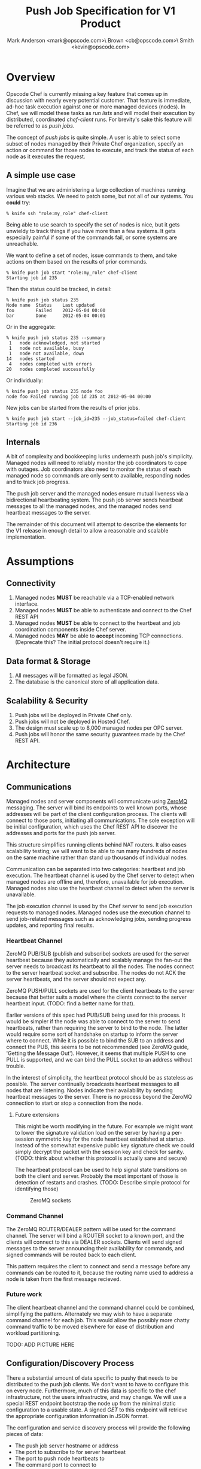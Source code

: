 #+TITLE: Push Job Specification for V1 Product
#+AUTHOR: Mark Anderson <mark@opscode.com>\\Christopher Brown <cb@opscode.com>\\Kevin Smith <kevin@opscode.com>
#+OPTIONS: toc:2
#+EXPORT_DATE: nil
#+OPTIONS: ^:{}
#+LaTeX: \raggedright
#+LaTeX: \thispagestyle{fancy}
#+LaTeX_HEADER: \def\@pdfborder{0 0 1}
#+LaTeX_HEADER: \def\@pdfborderstyle{/S/U/W 1}
#+LaTeX_HEADER: \usepackage[T1]{fontenc}
#+LaTeX_HEADER: \usepackage[adobe-utopia]{mathdesign}
#+LaTeX_HEADER: \usepackage[scaled]{berasans}
#+LaTeX_HEADER: \usepackage[scaled]{beramono}
#+LATEX_HEADER: \setlength{\evensidemargin}{0in}
#+LATEX_HEADER: \setlength{\oddsidemargin}{0in}
#+LATEX_HEADER: \setlength{\textwidth}{6.5in}
#+LATEX_HEADER: \usepackage{fancyhdr}
#+LATEX_HEADER: \usepackage{paralist}
#+LATEX_HEADER: \pagestyle{fancy} \renewcommand{\headrulewidth}{0pt}
#+LATEX_HEADER: \chead{\includegraphics[width=2cm]{Opscode_Logo_Small.png}}
#+LATEX_HEADER: \lhead{} \rhead{} \lfoot{\today}
#+LATEX_HEADER: \cfoot{Opscode Confidential}\rfoot{\thepage}
#+LATEX_HEADER: \renewcommand{\headrulewidth}{0pt}

# Workflow for emitting PDF
# Export as latex (c-c c-e l)
# Generate PDF (/usr/local/texlive/2011/bin/x86_64-darwin/pdflatex design_product.tex on my system)

* Overview
Opscode Chef is currently missing a key feature that comes up in discussion with nearly
every potential customer.  That feature is immediate, ad-hoc task execution against one or
more managed devices (nodes).  In Chef, we will model these tasks as /run lists/ and will
model their execution by distributed, coordinated /chef-client/ runs. For brevity's sake
this feature will be referred to as /push jobs/.

The concept of /push jobs/ is quite simple. A user is able to select some subset of nodes
managed by their Private Chef organization, specify an action or command for those nodes
to execute, and track the status of each node as it executes the request.

** A simple use case

Imagine that we are administering a large collection of machines running various web stacks.
We need to patch some, but not all of our systems. You *could* try:
#+BEGIN_EXAMPLE
% knife ssh "role:my_role" chef-client
#+end_example
Being able to use search to specify the set of nodes is nice, but it gets unwieldy to track
things if you have more than a few systems. It gets especially painful if some of the commands
fail, or some systems are unreachable.

We want to define a set of nodes, issue commands to them, and take actions on them based on
the results of prior commands.

#+begin_example
% knife push job start "role:my_role" chef-client
Starting job id 235
#+end_example

Then the status could be tracked, in detail:
#+begin_example
% knife push job status 235
Node name  Status    Last updated
foo        Failed    2012-05-04 00:00
bar        Done      2012-05-04 00:01
#+end_example

Or in the aggregate:
#+begin_example
% knife push job status 235 --summary
 1   node acknowledged, not started
 1   node not available, busy
 1   node not available, down
14   nodes started
 4   nodes completed with errors
20   nodes completed successfully
#+end_example

Or individually:
#+begin_example
% knife push job status 235 node foo
node foo Failed running job id 235 at 2012-05-04 00:00
#+end_example

New jobs can be started from the results of prior jobs.
#+begin_example
% knife push job start --job_id=235 --job_status=failed chef-client
Starting job id 236
#+end_example

** Internals
A bit of complexity and bookkeeping lurks underneath push job's simplicity. Managed nodes
will need to reliably monitor the job coordinators to cope with outages.  Job coordinators
also need to monitor the status of each managed node so commands are only sent to available,
responding nodes and to track job progress.

The push job server and the managed nodes ensure mutual liveness via a bidirectional
heartbeating system. The push job server sends heartbeat messages to all the managed nodes,
and the managed nodes send heartbeat messages to the server.

The remainder of this document will attempt to describe the elements for the V1 release in
enough detail to allow a reasonable and scalable implementation.

* Assumptions
** Connectivity
   1. Managed nodes *MUST* be reachable via a TCP-enabled network
      interface.
   2. Managed nodes *MUST* be able to authenticate and connect to the
      Chef REST API
   3. Managed nodes *MUST* be able to connect to the heartbeat and job coordination
      components inside Chef server.
   4. Managed nodes *MAY* be able to *accept* incoming TCP
      connections. (Deprecate this? The initial protocol doesn't require it.)
** Data format & Storage
   1. All messages will be formatted as legal JSON.
   2. The database is the canonical store of all application data.
** Scalability & Security
   1. Push jobs will be deployed in Private Chef only.
   2. Push jobs will not be deployed in Hosted Chef.
   3. The design must scale up to 8,000 managed nodes per OPC server.
   4. Push jobs will honor the same security guarantees made by the Chef REST API.

* Architecture
** Communications
   Managed nodes and server components will communicate using [[http://www.zeromq.org][ZeroMQ]] messaging. The server will
   bind its endpoints to well known ports, whose addresses will be part of the client
   configuration process. The clients will connect to those ports, initiating all
   communications. The sole exception will be initial configuration, which uses the Chef REST
   API to discover the addresses and ports for the push job server.

   This structure simplifies running clients behind NAT routers. It also eases scalability
   testing; we will want to be able to run many hundreds of nodes on the same machine rather than
   stand up thousands of individual nodes.

   Communication can be separated into two categories: heartbeat and job execution. The heartbeat
   channel is used by the Chef server to detect when managed nodes are offline and, therefore,
   unavailable for job execution. Managed nodes also use the heartbeat channel to detect when the
   server is unavailable.

   The job execution channel is used by the Chef server to send job execution requests to
   managed nodes. Managed nodes use the execution channel to send job-related messages such
   as acknowledging jobs, sending progress updates, and reporting final results.

*** Heartbeat Channel
    ZeroMQ PUB/SUB (publish and subscribe) sockets are used for the server heartbeat because
    they automatically and scalably manage the fan-out the server needs to broadcast its
    heartbeat to all the nodes. The nodes connect to the server heartbeat socket and
    subscribe. The nodes do not ACK the server heartbeats, and the server should not expect
    any.

    ZeroMQ PUSH/PULL sockets are used for the client heartbeats to the server because that better
    suits a model where the clients connect to the server heartbeat input. (TODO: find a better
    name for that).

    Earlier versions of this spec had PUB/SUB being used for this process. It would be simpler
    if the node was able to connect to the server to send heartbeats, rather than requiring
    the server to bind to the node. The latter would require some sort of handshake on startup
    to inform the server where to connect. While it is possible to bind the SUB to an address
    and connect the PUB, this seems to be not recommended (see ZeroMQ guide, 'Getting the
    Message Out'). However, it seems that multiple PUSH to one PULL is supported, and we can
    bind the PULL socket to an address without trouble.

    In the interest of simplicity, the heartbeat protocol should be as stateless as possible. The
    server continually broadcasts heartbeat messages to all nodes that are listening. Nodes
    indicate their availability by sending heartbeat messages to the server. There is no process
    beyond the ZeroMQ connection to start or stop a connection from the node.


**** Future extensions
     This might be worth modifying in the future. For example we might want to lower the signature
     validation load on the server by having a per-session symmetric key for the node heartbeat
     established at startup. Instead of the somewhat expensive public key signature check we could
     simply decrypt the packet with the session key and check for sanity. (TODO: think about whether
     this protocol is actually sane and secure)

     The heartbeat protocol can be used to help signal state transitions on both the client
     and server. Probably the most important of those is detection of restarts and
     crashes. (TODO: Describe simple protocol for identifying those)

#+CAPTION: ZeroMQ sockets
#+LABEL: img:heartbeat.jpg
[[./heartbeat.jpg]]

*** Command Channel

    The ZeroMQ ROUTER/DEALER pattern will be used for the command channel. The server will bind a
    ROUTER socket to a known port, and the clients will connect to this via DEALER
    sockets. Clients will send signed messages to the server announcing their availability for
    commands, and signed commands will be routed back to each client.

    This pattern requires the client to connect and send a message before any commands can be
    routed to it, because the routing name used to address a node is taken from the first
    message recieved.

*** Future work
     The client heartbeat channel and the command channel could be combined, simplifying the
     pattern. Alternately we may wish to have a separate command channel for each job. This
     would allow the possibly more chatty command traffic to be moved elsewhere for ease of
     distribution and workload partitioning.

     TODO: ADD PICTURE HERE

** Configuration/Discovery Process

   There a substantial amount of data specific to pushy that needs to be distributed to the
   push job clients. We don't want to have to configure this on every node. Furthermore, much
   of this data is specific to the chef infrastructure, not the users infrastructre, and may
   change. We will use a special REST endpoint bootstrap the node up from the minimal static
   configuration to a usable state. A signed /GET/ to this endpoint will retrieve the
   appropriate configuration information in JSON format.

   The configuration and service discovery process will provide the following pieces of data:
   + The push job server hostname or address
   + The port to subscribe to for server heartbeat
   + The port to push node heartbeats to
   + The command port to connect to
   + The public key of the server
   + The lifetime of this configuration information

   #+begin_src javascript
    {
      "type": "config",
      "host": "opc1.opscode.com",
      "push_jobs": {
                     "heartbeat": {
                                    "out_addr": "tcp://10.10.1.5:10000",
                                    "in_addr": "tcp://10.10.1.5:10001",
                                    "interval": 15,
                                    "offline_threshold": 3,
                                    "online_threshold": 2
                                  },
                     "command" : {
                                    "command_addr": "tcp://10.10.1.5:10001",
                                 }
                   },
      "public_key": "AAAAB3NzaC1kc3MAAACBAIZbwlySffbB
                    5msSUH8JzLLXo/v03JBCWr13fVTjWYpc
                    cdbi/xL3IK/Jw8Rm3bGhnpwCAqBtsLvZ
                    OcqXrc2XuKBYjiKWzigBMC7wC9dUDGwDl
                    2aZ89B0jn2QPRWZuCAkxm6sKpefu++VPR
                    RZF+iyZqFwS0wVKtl97T0gwWlzAJYpAAA
                    AFQDIipDNo83e8RRp7Fits0DSy0DCpwAA
                    AIB01BwXg9WSfU0mwzz/0+5Gb/TMAxfkD
                    yucbcpJNncpRtr9Jb+9GjeZIbqkBQAqwg
                    dbEjviRbUAuSawNSCdtnMgWD2NXkBKEde",
       "lifetime":3600

    }
    #+end_src

    + type :: message type
    + host :: sender's host name (Private Chef server)
    + push\_jobs/heartbeat/out_addr :: URL pointing to the server's heartbeat broadcast service
    + push\_jobs/heartbeat/in_addr :: URL pointing to the server's node state tracking service
    + push\_jobs/heartbeat/interval :: Interval, in seconds, between heartbeat messages
    + push\_jobs/heartbeat/offline_threshold :: How many intervals must be missed before the other end is considered offline
    + push\_jobs/heartbeat/online_threshold :: How many intervals must be missed before the other end is considered online
    + push\_jobs/command/command_addr :: URL for command channel (TODO: Presently this is in
         the heartbeat clause, and should be changed.)
    + public\_key :: The signing key that the push server will use.
    + lifetime :: how long in seconds this configuration is good for. The node should reload the
                  configuration information after this has expired.

   We may wish to use the discovery process to handle fail-over to a new server and distribution of
   nodes among multiple servers. The discovery system would allocate the nodes to various active servers
   and if a node lost the server heartbeat for a certain length of time (or got a reconfigure
   command via the command channel) it would reload the configuration and start a connection to the
   appropriate server. We would also reconfigure after the lifetime of the configuration expires.

** General ZeroMQ Messaging
   The basic system message consists of two ZeroMQ frames. The first frame contains a version
   id and the signed checksum of the second frame. The second frame is a JSON blob. This is
   used throughout the system for server and client heartbeats, status messages, commands and
   responses.

   Push jobs use JSON because ZeroMQ sends and receives messages as complete frames, without
   fragmentation. JSON also facilitates easier debugging and maintenance of the system since
   all messages are textual and human-readable. A binary protocol, such as /Protocol Buffers/
   or /msgpack/, would be more efficient but would also substantially increase the effort
   required to debug and support the system.  We can discuss those as potential
   optimizations once the initial system is in place.

   An simple early optimization would be to send gzip (or lz4, depending on our cpu/size trade
   space) compressed json instead of the ACSII text.

*** Header Frame
    The header frame is a series of semicolon separated clauses. Each clause is a key-value
    pair separated by a colon.
    #+begin_example
Version:1.0;Checksum:fyq6ukIwYcUJ9JI90Ets8Q==
    #+end_example
   + Version :: a major minor or major minor patch tuple separated expressed as integers
                separted by '.' characters for the protocol version (1.0 for now) (Should this
                simply be reduced to an integer?)
   + Checksum :: Base64 encoded SHA1 checksum of the second frame, encrypted using the
                 sender's private key. The standard erlang library implements Base64 as
                 specified in RFC4648. This derived from signing protocol that Chef uses for
		 REST requests, except that instead of signing significant headers and the
                 HTTP body, we sign a JSON blob.
*** JSON
    The second frame is a JSON text, as defined by RFC 4627. The exact format varies depending on
    the particular message being sent. The JSON text itself is not encrypted.

    All JSON messages will contain a timestamp field in ISO8601 format. Messages older than a
    TBD value will be rejected to reduce the window for replay attacks.

    NOTE: This provides weaker security than our REST API, where we have the option to use SSL
    for the exchange. This may be acceptable in a OPC environment where the network is
    trusted, but that may not be the case for some multitenant users such as resellers. This
    should receive review before we release V1.

    The command strings are of especial concern. If the system uses a limited command
    vocabulary little interesting information will leak, but if arbitrary commands are allowed there
    may be sensitive information embedded in the command line.

    Erlang message sending sample code
   #+begin_src erlang
   Sock = connect_to_server("tcp://some_server:8765"),
   Sig = sign_message(JSON),
   erlzmq:send(Sock, Sig, [sndmore]),
   erlzmq:send(Sock, JSON)
   #+end_src


*** Socket configuration
    The ZeroMQ messages flowing through the system are time sensitive. For example, if we go
    too long without receiving a heartbeat, we will be declaring the machine down
    anyways. There is little value keeping many more packets than the online/offline threshold
    values.  Furthermore, the signing protocol will mandate the rejection of aged packets.

    The HWM should be kept small (1 would be a good value); there is no point in storing
    messages for dead nodes any longer than necessary. ZMQ_SWAP should always be zero. Node
    failure must be accepted and tolerated. If a node has been marked as down (not reachable),
    we want to drop any messages destined for that node. This is in keeping with the fail-fast
    philosophy.

* Heartbeat
  Liveness detection in a distributed system is a notoriously difficult problem. The most common
  approach is to arrange for two parties to exchange heartbeat messages on a regular interval. Let's
  call these two parties 'A' and 'B'. Both A and B are considered 'online' while they are able to
  exchange heartbeat messages. If A fails to receive heartbeats from B for some number of consecutive
  intervals then A will consider B 'offline' and not route any traffic to B. A will update B's
  status to 'online' once A starts receiving heartbeats from B again.

  The protocol described here is loosely based on the Paranoid Pirate Protocol, but with some
  embellishments introduced for signing.

  The heartbeat server sends out regular heartbeats to managed nodes via ZeroMQ
  PUB/SUB. Managed nodes send their heartbeats over a separate channel. See the [[Heartbeat
  Channel]] section for a visual representation of the message flows and ZeroMQ sockets.

** Server Heartbeat
    The server sends out heartbeat messages at a configurable interval. This simple signed
    message indicates to the clients that the server is up. The channel is one-way, and no
    ackno

    Future versions of the protocol may use this channel to advertise server failovers,
    trigger global reconfiguration of clients and other low rate broadcast information.

** Server Heartbeat Message
    Server heartbeats are composed of two ZeroMQ frames. The first frame contains the header
    described above, and the second frame contains the the JSON-formmatted heartbeat payloadL
    #+begin_example
{
    "server":"SERVER",                 # The hostname of the server
    "timestamp":"TIMESTAMP",           # RFC 1123 timestamp
    "type":"MSGTYPE"                   # 'heartbeat' for now
    "sequence":SEQUENCE_NUMBER",       # integer sequence number
}
    #+end_example

** Node Heartbeat
    PUSH/PULL sockets are used for the node heartbeat. The node PUSHes heartbeats to the
    server at the host/port specified in the config data received during [[Server and Client Discovery][discovery]]. The
    server will not ACK heartbeats.

    There isn't any reason we couldn't use the heartbeat to convey extra information. The
    public key signature-based authentication process for heartbeats already requires a
    moderate sized payload, so a little extra information seems pretty harmless. This is in
    contrast to the 1-2 byte sized payload in the paranoid pirate protocol. Possible items to
    include are:

   * The port the command processor is listening on.
   * ID and status of the most recently received command.
   * Information allowing the detection of crashed nodes
** Node Heartbeat Message
   Node heartbeats are comprised of two ZeroMQ frames. The first frame contains
   the header described above, and the second frame contains the JSON-formatted heartbeat payload:

#+begin_example
    {"node": "node123.foo.com",                    # node's host name
     "client": "clientname",                       # the client signing the request
     "org": "foo.com",                             # orgname of the node
     "timestamp": "Sat, 12 May 2012 20:33:15 GMT", # RFC 1123 timestamp
     "state": "idle"                               # The state of a node
    }
#+end_example


** Node monitoring of server heartbeat

   The node will discontinue the heartbeat and note the server as down if the server heartbeat
   state moves to down, and resume it when the server heartbeat resumes.

   A managed node must mark the OPC server as offline when it fails to receive server heartbeats for
   a consecutive number of intervals equal to push\_jobs/heartbeat/offline\_threshold. A managed
   node must not attempt to send any data when the server is offline. Any job requests received by
   the managed node from the offline server which haven't begun execution must be discarded.

   After a managed node has marked the server as offline it must receive server heartbeats for a consecutive
   number of intervals equal to push\_jobs/heartbeat/online\_threshold before marking the server online.
   The managed node may resume sending data and accepting job requests from the OPC server at this point.

   If the node fails to receive a heartbeat for too long, it will query the configuration
   interface to receive a possible configuration update. This would allow the system to recover from
   a failed server.

   The node may wish to detect if the HWM is reached on the PUSH socket, since it will block when the
   HWM is reached. One strategy would be to set the HWM low and have some sort of alarm detect if we
   are blocked for any length of time. If the HWM is reached, we should declare the server down as
   if it stopped sending heartbeats.

   The node can report a variety of states; see the node state table

** Server monitoring of client heartbeat

    The server monitors each client heartbeat and records the state in the database. It uses
    the same state machine as the client. A node is treated as unavailable for jobs if it's
    heartbeat status is 'down'.

** Basic heartbeat state machine

TODO: Flesh this out and simplify.

|------------+-----------------------------------------+--------------------------------+-----------|
| State      | Event                                   | Action                         | New State |
|------------+-----------------------------------------+--------------------------------+-----------|
| Startup    |                                         |                                | Down      |
|------------+-----------------------------------------+--------------------------------+-----------|
| Down       | Receive Heartbeat                       | Set counter to zero            | Going up  |
|------------+-----------------------------------------+--------------------------------+-----------|
| Going Up   | Counter Greater than upward threshold   |                                | Up        |
| Going Up   | Receive Heartbeat before threshold time | Increment counter              | Going up  |
| Going Up   | Receive Heartbeat after threshold time  | Decrement counter (floor zero) | Going up  |
|------------+-----------------------------------------+--------------------------------+-----------|
| Up         | Receive Heartbeat before threshold time |                                | Up        |
| Up         | Receive Heartbeat after threshold time  |                                |           |
|------------+-----------------------------------------+--------------------------------+-----------|
| Going Down | Receive                                 |                                |           |
|------------+-----------------------------------------+--------------------------------+-----------|
| Down       | Recieve Heartbeat                       |                                |           |
|------------+-----------------------------------------+--------------------------------+-----------|

TODO This state machine needs rework in a serious way.

** Simple protocol for detection of crashed node
    It can be helpful to know whether a node has crashed and returned (possibly on different
    hardware) vs undergone a planned restart. This can be done with a guid (the incarnation id) and simple state file
    (e.g. /var/pushy/incarnation). On startup, the client will look for the incarnation file, load the
    incarnation GUID from it, and delete the file. If no file is found, the client will generate a
    new incarnation GUID. On a clean shutdown the current incarnation GUID is written to the
    file. The client reports this incarnation GUID in its heartbeat, and if the incarnation id
    changes the push job server can recognize this and act accordingly. If a command was in flight
    the server should record that it ended in a indeterminate state.

    The server should also maintain an incarnation id to allow the clients to discover a
    reboot that doesn't trigger the heartbeat mechanisim.

* Command Execution
   A OPC server sends requests to execute actions to managed nodes. These requests are called
   commands. The command server listens on an address specified in the configuration process, and
   clients connect to that address to receive commands.

   TODO: Discuss idempotence of commands; desireable, but not required.

   Only one command at a time can be executing on a node. In other words, nodes execute
   commands serially. This makes it easier to reason about the current state of any node and
   also avoids any undesired runtime interactions between commands.

** Vocabulary
    * Job - A collection of nodes executing the same command. Jobs have persistent state.
      This state can be queried by users via the knife 'job' command.
    * Command - A request to a managed node to perform an action immediately.
    * Jobset - the set of nodes in the job (Is there a better name this thing)

** Overall communications structure
   The command server will create a ROUTER socket bound to a port, and each client will
   connect via a DEALER socket. On connection to the ROUTER socket, the client will send a
   signed message indicating that it is available for commands. The message  letting us capture the
   transient socket name. This will provide a way to map the unique name of the connection to
   the client in question. Commands will be addressed via that unique name. The client will
   learn the the address of the ROUTER socket via the discovery system.

   The server will need to send a separate message to each client. However the message body
   (aside from the address packet) will remain the same, and we can reuse the ZeroMQ buffers created
   and save on the signing cost.

   When a command is completed on the node, it sends the command results back to the server using
   the ROUTER/DEALER connection above.

*** Open Questions
    + What happens to commands sent to permanently dead nodes; does it case a leak sitting in
      the buffering. Is dropping and restarting ZMQ a solution?

** Job lifecycle

    A job is started by passing a job description, a set of nodes (jobset), and an initiating
    user id to the pushy server. Each node will flow through a series of states as it executes
    the job ending in either *OK*, or *FAILED*. These states are final; once a node enters it
    stays there.

    The job description includes a command, and optional values including:
    + The quorum required to start the job.
    + A timeout for the overall job execution.

    Possible extensions include:
    + A timeout for execution on a single node.
    + A limit on how many nodes can be executing simultaneously. We may want to update a
      bunch of nodes, but limit how many of them are out of service simultaneously
    + A limit on the rate at which nodes may be started. This is to limit load on the
      server. Some of this can be handled by API throttling, but this allows more fine grained
      control and can be used to run a job 'in the background'.
    + A timeout for how long we wait to achieve quorum
    + A timeout for how long to wait for an ACK before marking a node dead (or perhaps for any
      message from the server)

    Throughout the process nodes may drop heartbeat, be marked down and return. The final node
    state depends on where it was in the execution process.

*** Specification of the nodeset
    Initially the set will be specified explicitly as a list of nodes to the server.

    Search, both against the chef index and against state from previous jobs will be
    implemented via the knife command. The collection of nodes is defined by a standard Chef
    search criteria. The search is executed against the node index and returns a list of
    managed nodes satisfying the search criteria. The search criteria should eventually allow
    up/down state and job execution state as factors. For example it would be quite valuable
    to run a job against all nodes that match a search and 'succeeded' on job id XXXX.

    As an optimization we will eventually want to avoid the round trip transmission of large
    node lists to the knife command and back to the server by having the server accept search
    terms directly but that is left for a future version.

    Entity groups (named groups of nodes) will greatly ease the specification of node lists,
    and we may want to implement them as part of the first pushy implementation.

*** Permission checking
    We will check that the user id has permissions to execute a job, and whether they have job
    execution permissions on each node in the set. The simplest model is to add a group 'push
    job initiators' to the system, and require the user to be in that group.

    In addition we will probably want fine grained administrative control, either at the
    environment level or per node level. We probably should add an new permission *EXECUTE* to
    the current CRUDG set to allow fine grained control.

    Any node for which permisions are denied with be marked as *FAILED* with 'permission
    denied' as the reason.

*** Availability checking
    If a node is down at the start of the job, it will be marked as *FAILED* with 'down' as
    the reason.

    The server will send the remaining nodes a *PREPARE* message. Nodes that are available for
    execution will respond with *ACK* and be marked as *READY*, while those unavailable for
    execution respond with *NACK*. Nodes that *NACK* will be marked as *FAILED* with 'busy'
    and the job id in the state.  Even though nodes may finish with their current work and
    become available while the job is still in progress, we are treating *NACK* as a permanent
    condition for simplicity's sake

    If a node drops heartbeat or otherwise goes down prior to starting it is marked as
    *FAILED* with reason 'down'.

    There are two ways to handle quorum and command execution.

    The simplest is to wait a predetermined time for the nodes to *ACK/NACK*. If a quorum is
    achieved we start, otherwise we fail. If a node fails to *ACK* in time, we mark it timed
    out, and issue a cancel command to the node.

    A more sophisticated version is to track nodes transitioning to *READY*, and when the
    quorum is reached we start execution. If the quorum is not reached, we never start the
    job. We still need some sort of timeout for ACK/NACK, as some nodes may not transition to
    ready, holding the job open until it times out or is aborted.

    If two users are running jobs against the same set of nodes, some nodes may be affiliated
    with one job, and some with another. This may cause us to not reach quorum, or run a
    particular command on one subset and a different command on the rest. The assumption is
    that it is preferrable to make some forward progress rather than inflict a global lock on
    jobs. If this is an issue it should be avoided by setting high quorum requirements.

*** Execution
    Once quorum is achieved we start sending *START* messages. The naive implementation would
    just issue messages as quickly as possible to those nodes that have *ACK*ed at the start
    of execution.

    A more refined version would be throttled by various limits on simultaneous execution and
    peak initation, so we may not start all of the nodes at once. There will also be late
    arriving nodes who *ACK* after execution begins. This implies that the execution tracker
    will need to be able to handle streaming nodes through the running state. This would also
    be helpful for pipelined job execution.

    Nodes reply to the *START* message with a *STARTED* acknowledgement


*** Completion
    As nodes complete, we mark them as completed and *OK* state, or *FAILED* with an error
    state derived from the command.

    The job is marked as complete when all nodes report in as *OK* or *FAILED*, or the overall
    job times out.

*** Cleanup and error handling.

    Throughout the execution of the job, nodes may fail in various ways. The server will mark
    them *FAILED*. Nodes cannot be relied on to be updated as failed, or know that their role
    in the job is over, so a process is needed to insure tha node cleanup happens
    properly. For example if a node *NACK*s because it thinks it is still running a job that
    is over, we should be able to reset it and make it available for new work.

    The the pushy client does not retain job state over reboots. The client reports its
    current state via heartbeat messages, including the current job ID and state. The server
    should check the heartbeat message, and send an abort command if the node is running a
    dead job.

    The overall philosophy for error handling should be fail fast, and don't try to do exotic
    recovery code. Instead of handling every possible case and trying to recover the workflow
    should support easily issuing jobs based on the failure status, If the commands are
    idempotent, they can be rerun harmlessly.

    If a node crashes or restarts, that terminates execution of the job. We do not attempt to
    resume jobs afterwards. We should distinguish controlled restarts from outright crashes,
    and signal the server when we detect a shutdown in progress.

    If a node disappears (loses heartbeat), it should be marked *FAILED*. If the node returns,
    the server should send an explicit *ABORT* message. If it has not started the reason
    should be 'down'. If it has started the reason will 'crashed while executing'. While
    sometimes nodes might reconnect, and even have successful completed status it is simpler
    to treat them as failed.

*** Modifing running jobs
    There are reasons to allow the currently running job to be altered in flight.

**** Aborting
     Jobs must be able to be aborted after they've started. This is accomplished by sending an
     abort message to each node in the job that has not already completed. If a node already
     started, it is marked 'aborted'. No guarantees can be made about the progress or state of
     nodes which have already started. If the node hasn't already started, it is marked 'not
     started'. In future versions we may want to have a distinction between hard and soft
     aborts, where a soft abort allows commands that have started to run to completion. It may
     also be worth allowing aborts to apply to a subset of the nodes in the job.

**** Adding nodes to a running job
     In future versions we may want to add nodes to a running job. If searches are made more
     dynamic, or entity groups are dynamic sets, we will want to update the job with new
     nodes, and have them go through the same life cycle. This would require the streaming
     mode of command execution.

**** Changing parameters
     In future versions we will want to allow modification the timeouts and quora requirements
     of a started job. For example, we may have a job running slower than expected; it's
     making forward progress but is at risk of timing out. The user very likely would like to
     alter the job time out to prevent the job from ending in a failed with timeout state.

*** Persistence and lifetime

    Jobs need to be persistent on the server side; we should not 'forget' a job in progress even if
    the server restarts. However, clients may lose state at any time, and we must be prepared to
    handle it. Jobs (and the collection of node statuses in the job) persist until explicitly
    deleted.

** Command Vocabulary

   The first version of the protocol will use a restricted command vocabulary with the option
   of arbitrary commands. Which commands to allow is a policy decision, and probably should be
   configurable on a per organization basis.

   + chef-client
    This command causes a managed node to initiate a chef-client run. When the one shot
    runlist feature is added to chef-client we will want to allow that as an option
   + ohai
    This command tells a managed node to run ohai and update its node data.
   + arbitrary command?
    This is the most general possible solution, and something we should consider for the long
    term; apparently (according to Lamont) just about every company has some provision for this in
    their infrastructure. Many interesting security issues appear, including what UID to run under
    (root? the user id that knife ssh would use?) access control problems, etc.

    Perhaps this needs to have a specific ACL right in authz separate from the rest of the
    commands. At minimum, this should be configurable on a per-org basis, preferably via the
    discovery REST endpoint.
   + sleep n
    This command tells a managed node to wait n seconds and then reply with success. This is
    intended for testing.
   + dummy_job PFAIL DURATION
    This would be a more sophisticated version of the sleep command. This command tells a
    managed node to wait DURATION seconds and either fail with a probability of PFAIL or
    succeed. This would ease testing of the system failure cases.
   + abort JOBID
    (TODO Does this belong here? Is this really a command?)
    The final product will need some mechanism to cancel/abort a job in progess. The job id may
    not be necessary since there will only be one job running per client. (However it might be
    nice if the client and server get out of sync, and the client thinks its running a different
    job than the server does)

*** special command types
    There are a few types of commands that have interesting properties, and should be
    considered in future versions.

    + Informational jobs. While most commands are run for their side effects, we may want to
      run some sort of information only command and return its results for future jobs. For
      example we could run a job that checks for a kernel version and returns the result. A
      new job could be started to update the nodes for which the result was a particular
      version. The simplest kind would simply return a boolean predicate, but more
      sophisticated queries could be added. However this risks turning into a generalized
      search language.
    + Restarting
      Some commands may cause restarts on their own (e.g. running some MSI installers on
      Windows). The client may want to detect a proper system shutdown and report that to the
      job runner. Resumption of the command after shutdown is tricky, and we should probably
      limit expectations to commands whose last actions are restarts. Managing this on diverse
      platforms will require a bit of work.

      Otherwise we may also want an explicit restart command in our vocabulary. This would
      allow chaining of jobs where there is work to do prior to the restart, a restart, and work that
      must be accomplished after the restart.


** Client and server messages
*** Basic message format
    The job command message is extremely similar to the heartbeat message. It
    consists of two ZeroMQ frames. The first frame contains the signature version and
    signature of the message.

    The second frame contains the command payload for the job formatted as a JSON hash. All
    messages contain the following fields:
    + A timestamp (used for signature verification)
    + a message type field

**** Client messages
     All client messages add fields for:
     + the node name of the sender
     + the client name of the sender
     + The organization name for the client.

#+begin_example
{
  "timestamp": timestamp
  "type": "ready",                         # message type
  "node": "node_name",
  "client": "client_name",                # OPC host name
  "org": "organization",
}
#+end_example

**** Server messages
     All server messages add fields for:
     + The FQDN of the server
     + A job_id, if relevant.

**** Message formats

***** Ready
      Whenever a client starts up, and whenever it regains server heartbeat when idle, it
      sends a ready message. The message type is 'ready', and no other information is needed.

***** Prepare
      When a server starts a job it sends a message of type 'prepare', along with a command.

      On receipt of this message client will reply with an ACK message and will be marked as
      ready for execution. If the client is currently executing a job, it will reply with a
      NACK message and the server will mark that node as ineligible to start the command.

#+NAME: command message
#+BEGIN_SRC js
{
    "server": "opc1.foo.com",               # OPC host name
    "job_id": "1234",                       # job id
    "type": "prepare",                      # message type
    "command": "chef-client"                # command to execute
}
#+END_SRC

***** ACK/NACK messages
      When a client recieves a prepare message from the server, it replies with an *ACK* or *NACK*
      message type indicating whether it is ready for a job. The job_id field is set to the
      job_id of the command recieved. If the response is a *NACK* it also returns the reason,
      such as reason 'running' with 'currently_executing' set to the job id.

***** START message
      The start message begins execution on a node. It consists soley of the job id to start.

***** FINISHED message
      When a node stops or completes execution of a commmand, it returns the state (OK,
      FAILED, ABORTED) (TODO refine)

***** ABORT message
      At any point in the execution cycle the server can send an ABORT message. This causes
      immediate termination of any command execution.

** Client command state machine
|-------------+------------------------------------+--------------------------------+------------------|
| State       | Event                              | Action                         | Next State       |
|-------------+------------------------------------+--------------------------------+------------------|
| Startup     | Detect clean shutdown              |                                | Pending          |
|             | Previously running message         | Send job failed msg            | Pending          |
|             | Hard shutdown detected             | Send crash msg                 | Pending          |
|             | Defer message processing until     |                                |                  |
|-------------+------------------------------------+--------------------------------+------------------|
| Pending     | Server heartbeat found             |                                | Ready            |
|-------------+------------------------------------+--------------------------------+------------------|
| Ready       | entry to state                     | On entry send ready message    |                  |
|             | Prepare message                    | Send ACK                       | Waiting (Job Id) |
|             | Status message                     | Send Status                    | Ready            |
|             | Abort message                      | Ignore                         | Ready            |
|             | Start message                      | Send Start failed              | Ready            |
|             | Server heartbeat loss              |                                | Pending          |
|-------------+------------------------------------+--------------------------------+------------------|
| Waiting     | Prepare message (job id matches)   | Send ACK                       | Waiting          |
|             | Prepare message (job id doesn't)   | Send NACK                      | Waiting          |
|             | Status message                     | Send Waiting info              | Waiting          |
|             | Abort message                      | Send aborted (from waiting)    | Ready            |
|             | Start message (job id matches)     | Send Started, exec message     | Running          |
|             | Start message (job id doesn't)     | Send Error                     | Waiting          |
|             | Timeout on ready period            | Send Error                     | Ready            |
|             | Server restart detected            | Send Error                     | Ready            |
|-------------+------------------------------------+--------------------------------+------------------|
| Running     | Prepare message                    | Send NACK                      | Running          |
|             | Status message                     | Send Running info              | Running          |
|             | Abort message                      | Send aborted                   | Terminating      |
|             | Start message (job id matches)     | Ignore                         | Running          |
|             | Start message (job id doesn't)     | Send error (can't start)       | Running          |
|             | Current exec'd command succeeds    | Send completed, success        | Ready            |
|             | Current exec'd command fails       | Send completed, message failed | Ready            |
|             | Current command exceeds time bound | Send completed, timed out      | Terminating      |
|             | Server restart detected            | Send Running info              | Running          |
|-------------+------------------------------------+--------------------------------+------------------|
| Terminating | Prepare message                    | Send NACK                      | Terminating      |
|             | Status message                     | Send Terminating info          | Terminating      |
|             | Abort message                      | Send error (can't abort)       | Terminating      |
|             | Start message                      | Send error (can't start)       | Terminating      |
|             | Current exec'd command succeeds    | Send completed, success        | Ready            |
|             | Current exec'd command fails       | Send completed, failed         | Ready            |
|-------------+------------------------------------+--------------------------------+------------------|

   TODO:
   + Server heartbeat loss
   + Server heartbeat return
   + Server restart detected
   + Stuck process detected (more complicated on windows)
   + Add timeout for waiting state.

** Server Job Control Logic

The server is responsible for tracking job and node state and moving jobs forward.
The following is a full description of the state the server tracks and the events
that cause jobs to move forward.

All actions taken by the server are governed by state transitions (triggered by
network messages or timeouts).  This allows us to isolate and reason about logic
in a nice, discrete way.  We save state on every transition: this allows us to
to recover after a crash.  We load a job in a given state and set things up so
that we can exit the state the same way as before.

There are three types of object we track state for: jobs, nodes, and job-nodes.

*** Events

All state transitions are triggered by events.  This is a list of all events in
the system.

- Node State changes:: when node state changes to and from up/down, it notifies
  the Node Execution State for the node.
- Job State changes:: when job state changes, it notifies all nodes that are
  active in the job.
- Enter Job:: when a job starts, it sends Enter Job to all Node Execution States
  associated with it.
- State Changes:: when one thing's state changes, it can trigger others.  For
  example, when a node heartbeats that it is in the "idle" state, an "executing"
  job node needs to move to "finished".
- REST API:: the user can affect jobs through the REST API.
  - Start Job: this creates a job and job nodes, and initializes them in voting
  state.
  - Abort Job: this triggers an abort for a job.
- Node Reports:: nodes report in over ZeroMQ periodically, telling us abou
  things they are doing / have done.
  - Heartbeat: nodes periodically tell us their state with this.
  - ACK/NACK: response to a command message, saying whether the node
    can or cannot run a command.  ack means node state is now "ready."
  - Started: response to a start message.  Means node state is now "executing."
  - Completed: when executing is finished.  Means node state is now "idle."
  - Aborted: response to an abort message.  Means node state is now "idle."
- Node Down Detection:: we detect whether a node is down or flapping based on
  how often it sends heartbeat messages.  "node up" happens when a heartbeat
  occurs.
- Aggregate Detection:: when job nodes move to ready or finished state, or nodes
   go down and come back up, quorum detection can run.  There are four things that
   can be detected this way:
  - Quorum failed: when enough nodes say "nack," we abort the job.
  - Quorum succeeded: when enough nodes say "ack," we move a job to "executing."
  - All aborted: when a job is aborting, and all nodes finish or are marked "down,"
    we mark the job finished (aborted).
  - All complete: when a job is executing, and all nodes finish, we mark the job
    finished (aborted).
- Timeouts:: there are timeouts for each phase of a job:
  - Voting timeout: when voting times out, quorum fails and we abort the job.
  - Executing timeout: when execution times out, we abort the job.
  - Aborting timeout: when this finishes, we mark the job aborted regardless of
    whether nodes have actually responded that they have aborted.  This timeout
    must be at least as big as the stampede skew and the "node down detection"
    time.  TODO: do we need this timeout?  Can we rely entirely on node down
    detection to do the job for us?

*** Node Execution State

This represents the server's knowledge of the node's current progress on its
current job.  A node can only have one job associated with it, and this state
machine tracks that.

The states are aspirational:

Some states (IDLE, READY, EXECUTING and FINISHED) *always* represent the state
of the client.  Others (VOTING, TRIGGERED and ABORTING) are intermediate states for server tracking purposes--
in general, because we are waiting for state back from the client.  Note that
a job node will *never* transition to FINISHED without the actual node reporting
back.

The Job Node State machine is created as-needed (when we have changes to the
Job Node to process) and is notified of changes by its corresponding Job and Node
automatically.  The Job Node State machine will create the corresponding Job state
machine so that it can notify it of changes.

The Job Node State machine is also responsible for all command messages sent to
the client.

|-----------+------------------------------------+----------------------|
| State     | Event                              | Action               |
|-----------+------------------------------------+----------------------|
| IDLE      | Node Report -> other               | ->ABORTING           |
| IDLE      | Node Report -> ready               | ->READY              |
|-----------+------------------------------------+----------------------+
| READY     | Job State -> EXECUTING             | ->TRIGGERED          |
| READY     | Node Report -> non-ready+this job  | ->ABORTING           |
| READY     | Job State -> ABORTING/FINISHED     | ->ABORTING           |
|-----------+------------------------------------+----------------------|
| EXECUTING | Enter/Load State                   | Send start message   |
| EXECUTING | Node Report -> idle+executed this  | finish->IDLE         |
| EXECUTING | Node Report -> ready               | resend               |
| EXECUTING | Node State -> up                   | resend               |
| EXECUTING | Node Report -> other+non-executing | ->ABORTING           |
| EXECUTING | Job State -> ABORTING/FINISHED     | ->ABORTING           |
|-----------+------------------------------------+----------------------|
| ABORTING  | Enter/Load State                   | Send abort message   |
| ABORTING  | Node Report -> idle+last job=this  | finish->IDLE         |
| ABORTING  | Node Report -> anything else       | resend               |
| ABORTING  | Node State -> up                   | resend               |
|-----------+------------------------------------+----------------------|

"Enter Job" in any other state than VOTING will cause the Node Execution state machine to

When the Node State moves to up, VOTING, TRIGGERED and ABORTING states will resend their message.

*** Node State

This represents what the node is actually doing.  This state is only ever set by
(a) the node telling us what it is doing or (b) the node not contacting us in a
while (in which case we set it to down).

Nodes have four states: IDLE, READY, EXECUTING, and DOWN.  The node state machine
merely records the present state of the node and performs no logic.  All
node-state-related logic is handled by Jobs and Job Nodes subscribed to events
on the node.

The Node state machine is instantiated as-needed when messages are received.
When it is instantiated, it determines if there is an active (non-finished) job
associated with it, and if so, it instantiates that Job Node so that it can send
state changes.

Anytime a Node's state changes, it notifies the Job Node of the change.  When the
state changes to/from down, the Job Node will notify the Job.

|-------------+----------------------------------+----------------------|
| State       | Event                            | Next State           |
|-------------+----------------------------------+----------------------|
| Any         | Recv Heartbeat                   | <from heartbeat>     |
| Any         | Recv ACK                         | READY                |
| Any         | Recv Started                     | EXECUTING            |
| Any         | Recv Completed                   | IDLE                 |
| Any         | Down Detected                    | DOWN                 |
|-------------+----------------------------------+----------------------|

*** Job State

This represents the aggregate state of the job as it moves through its three
major phases (voting, executing and finished).  It is affected by timeouts and
REST commands, and aggregates calculated from job state and node up/down.

The Job state machine is instantiated when a job is created, and non-finished jobs
are loaded on startup; finished jobs may be laoded in rare circumstances if
non-finished Job Nodes are instantiated, so that they can send notifications.

|-------------+--------------------------+----------------------------------+----------------------|
| State       | Action on Entering State | Event                            | Action               |
|-------------+--------------------------+----------------------------------+----------------------|
| VOTING      | Send command to nodes    | Quorum Success                   | ->EXECUTING          |
| VOTING      |                          | Quorum Failure                   | ->ABORTING           |
| VOTING      |                          | Voting Timeout                   | ->ABORTING           |
| VOTING      |                          | NACK                             | Aggregate Detection  |
| VOTING      |                          | Node Execution State -> READY    | Aggregate Detection  |
|-------------+--------------------------+----------------------------------+----------------------|
| EXECUTING   |                          | All Nodes Finished               | FINISHED             |
| EXECUTING   |                          | Execution Timeout                | ABORTING             |
| EXECUTING   |                          | Node Execution State -> FINISHED | Aggregate Detection  |
|-------------+--------------------------+----------------------------------+----------------------|
| FINISHED    |                          |                                  |                      |
|-------------+--------------------------+----------------------------------+----------------------|
| ABORTING    |                          | All Nodes Finished               | FINISHED             |
| ABORTING    |                          | Aborting Timeout                 | FINISHED             |
| ABORTING    |                          | Node Execution State -> FINISHED | Aggregate Detection  |
|-------------+--------------------------+----------------------------------+----------------------|

TODO do we need an INITIALIZING state to track whether all Node Execution States
have been asked to enter the job?

*** Aggregate Detection

The Job state machine keeps a tally of which nodes are in which states, so that
it can calculate some tallies and take care of quorum conditions:

- Quorum Success:: if we are voting, and "ready" nodes > X%.
- Quorum Failure:: if we are voting, and nacked/down nodes > Y% or there are no nodes.
- All Nodes Finished:: if all nodes that started the job are finished.

*** Node Down Detection

TODO: insert this.

** REST API for job control
    Job control will be done via a rest api in the pushy server. API requests are signed like any
    other chef command.
**** ORGNAME/pushy/jobs GET
     List all jobs
**** ORGNAME/pushy/jobs PUT
     Start a job. The body will be a json blob specifying the list of nodes and the command to run, along with any other
     parameters (throttling, lifetime, etc). The return value is the guid of the job.
**** ORGNAME/pushy/jobs POST
     Amend a job; this may include aborts, or alterations of timeouts.
**** ORGNAME/pushy/jobs/GUID GET
     Get the current state of a job. This may include aggregated breakdown of node state, (n nodes
     completed, m nodes failed, etc)
**** ORGNAME/pushy/jobs/GUID DELETE
     Delete a job, and the associated data
**** ORGNAME/pushy/jobs/GUID/nodes
     List all nodes in the job.
***** TODO: does this also list the state, at least in short form? Probably should
**** ORGNAME/pushy/jobs/GUID/node/NODE
     Detailed information about a nodes status in the job. (Do we really need this level of detail?)


* Knife command syntax

We will need syntax to allow users to create, alter and delete jobs, find out the state of jobs in flight in both
summary and detailed fashion, and find out the jobs associated with a node.




***** Modifying Job Initiation
      Users can place additional restrictions on the initiation of a push job.
      These restrictions are expressed by passing additional flags to the knife
      job command.
****** Quorum
       A user can specify that a minimum number of nodes matching the search criteria
       must both be online and ACK the job request. This is done by using the quorum
       flag.
#+begin_example
knife job create role:database chef-client --quorum=0.8
#+end_example

#+begin_example
knife job create role:database chef-client --quorum=3
#+end_example

       The first example illustrates specifying quorum as a percentage of the total
       number of nodes returned from the search index.

       The second example illustrates specifying quorum as an absolute count of nodes.

****** Lifetime
       A job will have a specific lifetime; if execution has not completed by the timeout, nodes with a command in
       flight will be aborted and the job state will be marked as timed out. There should also be a default lifetime of
       a job set to some TBD value. (Is an hour a reasonable time? Most chef-client runs should be done by then). There
       are obvious tradeoffs between squelching laggarts and not being too hasty.

****** Concurrency
       In many cases we will want to limit how many simultaneous nodes are executing a job. This will complicate the job
       manager, as it will need to track nodes completing or timing out and start new nodes.

****** Job Expiry
       Users can also specify a maximum duration for a command on a
       single node. This is accomplished by passing
       the duration flag to the knife job plugin. Duration is always expressed in minutes.

#+begin_example
knife job create role:database chef-client --duration=10
#+end_example

* TODO Add future work section here [2012-06-20 Wed]

